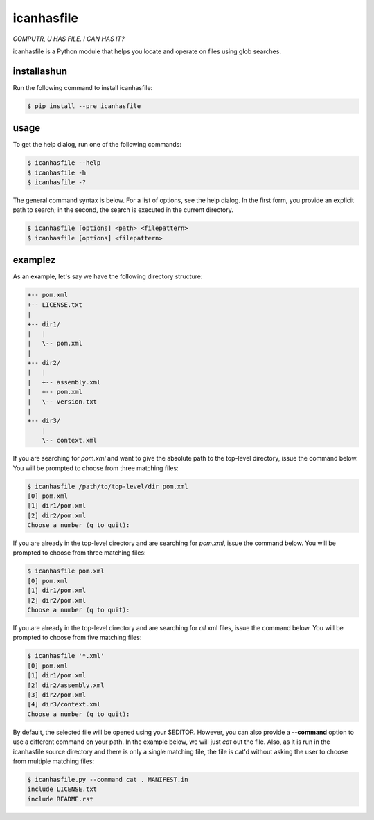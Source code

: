 icanhasfile
===========

*COMPUTR, U HAS FILE. I CAN HAS IT?*

.. comment: pypi-split

icanhasfile is a Python module that helps you locate and operate on files using
glob searches.

installashun
------------

Run the following command to install icanhasfile:

.. code-block:: bash

 $ pip install --pre icanhasfile

usage
-----

To get the help dialog, run one of the following commands:

.. code-block:: bash

 $ icanhasfile --help
 $ icanhasfile -h
 $ icanhasfile -?

The general command syntax is below. For a list of options, see the help
dialog. In the first form, you provide an explicit path to search; in the
second, the search is executed in the current directory.

.. code-block:: bash

 $ icanhasfile [options] <path> <filepattern>
 $ icanhasfile [options] <filepattern>


examplez
--------
As an example, let's say we have the following directory structure:

.. code-block:: bash

 +-- pom.xml
 +-- LICENSE.txt
 |
 +-- dir1/
 |   |
 |   \-- pom.xml
 |
 +-- dir2/
 |   |
 |   +-- assembly.xml
 |   +-- pom.xml
 |   \-- version.txt
 |
 +-- dir3/
     |
     \-- context.xml

If you are searching for *pom.xml* and want to give the absolute path to the
top-level directory, issue the command below. You will be prompted to choose
from three matching files:

.. code-block:: bash

 $ icanhasfile /path/to/top-level/dir pom.xml
 [0] pom.xml
 [1] dir1/pom.xml
 [2] dir2/pom.xml
 Choose a number (q to quit):

If you are already in the top-level directory and are searching for *pom.xml*,
issue the command below. You will be prompted to choose from three matching
files:

.. code-block:: bash

 $ icanhasfile pom.xml
 [0] pom.xml
 [1] dir1/pom.xml
 [2] dir2/pom.xml
 Choose a number (q to quit):

If you are already in the top-level directory and are searching for *all* xml
files, issue the command below. You will be prompted to choose from five
matching files:

.. code-block:: bash

 $ icanhasfile '*.xml'
 [0] pom.xml
 [1] dir1/pom.xml
 [2] dir2/assembly.xml
 [3] dir2/pom.xml
 [4] dir3/context.xml
 Choose a number (q to quit):

By default, the selected file will be opened using your $EDITOR. However, you
can also provide a **--command** option to use a different command on your
path. In the example below, we will just *cat* out the file. Also, as it is
run in the icanhasfile source directory and there is only a single matching
file, the file is cat'd without asking the user to choose from multiple
matching files:

.. code-block:: bash

 $ icanhasfile.py --command cat . MANIFEST.in
 include LICENSE.txt
 include README.rst
